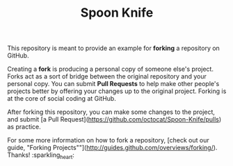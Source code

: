 #+TITLE: Spoon Knife

This repository is meant to provide an example for *forking* a repository on GitHub.

Creating a *fork* is producing a personal copy of someone else's project. Forks act as a sort of bridge between the original repository and your personal copy. You can submit *Pull Requests* to help make other people's projects better by offering your changes up to the original project. Forking is at the core of social coding at GitHub.

After forking this repository, you can make some changes to the project, and submit [a Pull Request](https://github.com/octocat/Spoon-Knife/pulls) as practice.

For some more information on how to fork a repository, [check out our guide, "Forking Projects""](http://guides.github.com/overviews/forking/). Thanks! :sparkling_heart:
